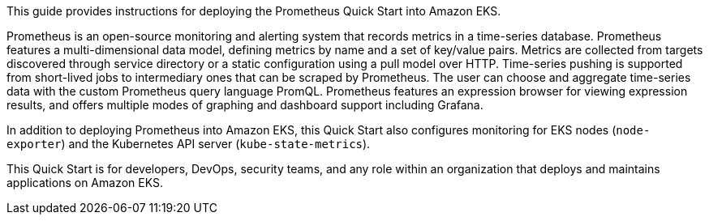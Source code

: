 This guide provides instructions for deploying the Prometheus Quick Start into Amazon EKS.

Prometheus is an open-source monitoring and alerting system that records metrics in a time-series database. Prometheus features a multi-dimensional data model, defining metrics by name and a set of key/value pairs. Metrics are collected from targets discovered through service directory or a static configuration using a pull model over HTTP. Time-series pushing is supported from short-lived jobs to intermediary ones that can be scraped by Prometheus. The user can choose and aggregate time-series data with the custom Prometheus query language PromQL. Prometheus features an expression browser for viewing expression results, and offers multiple modes of graphing and dashboard support including Grafana.

In addition to deploying Prometheus into Amazon EKS, this Quick Start also configures monitoring for EKS nodes (`node-exporter`) and the Kubernetes API server (`kube-state-metrics`).

This Quick Start is for developers, DevOps, security teams, and any role within an organization that deploys and maintains applications on Amazon EKS.



